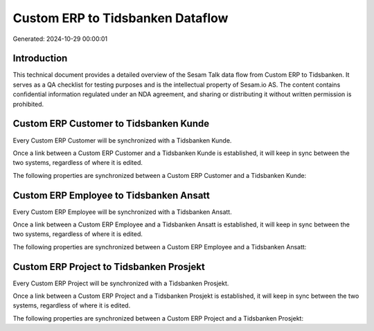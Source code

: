 =================================
Custom ERP to Tidsbanken Dataflow
=================================

Generated: 2024-10-29 00:00:01

Introduction
------------

This technical document provides a detailed overview of the Sesam Talk data flow from Custom ERP to Tidsbanken. It serves as a QA checklist for testing purposes and is the intellectual property of Sesam.io AS. The content contains confidential information regulated under an NDA agreement, and sharing or distributing it without written permission is prohibited.

Custom ERP Customer to Tidsbanken Kunde
---------------------------------------
Every Custom ERP Customer will be synchronized with a Tidsbanken Kunde.

Once a link between a Custom ERP Customer and a Tidsbanken Kunde is established, it will keep in sync between the two systems, regardless of where it is edited.

The following properties are synchronized between a Custom ERP Customer and a Tidsbanken Kunde:

.. list-table::
   :header-rows: 1

   * - Custom ERP Customer Property
     - Tidsbanken Kunde Property
     - Tidsbanken Data Type


Custom ERP Employee to Tidsbanken Ansatt
----------------------------------------
Every Custom ERP Employee will be synchronized with a Tidsbanken Ansatt.

Once a link between a Custom ERP Employee and a Tidsbanken Ansatt is established, it will keep in sync between the two systems, regardless of where it is edited.

The following properties are synchronized between a Custom ERP Employee and a Tidsbanken Ansatt:

.. list-table::
   :header-rows: 1

   * - Custom ERP Employee Property
     - Tidsbanken Ansatt Property
     - Tidsbanken Data Type


Custom ERP Project to Tidsbanken Prosjekt
-----------------------------------------
Every Custom ERP Project will be synchronized with a Tidsbanken Prosjekt.

Once a link between a Custom ERP Project and a Tidsbanken Prosjekt is established, it will keep in sync between the two systems, regardless of where it is edited.

The following properties are synchronized between a Custom ERP Project and a Tidsbanken Prosjekt:

.. list-table::
   :header-rows: 1

   * - Custom ERP Project Property
     - Tidsbanken Prosjekt Property
     - Tidsbanken Data Type

